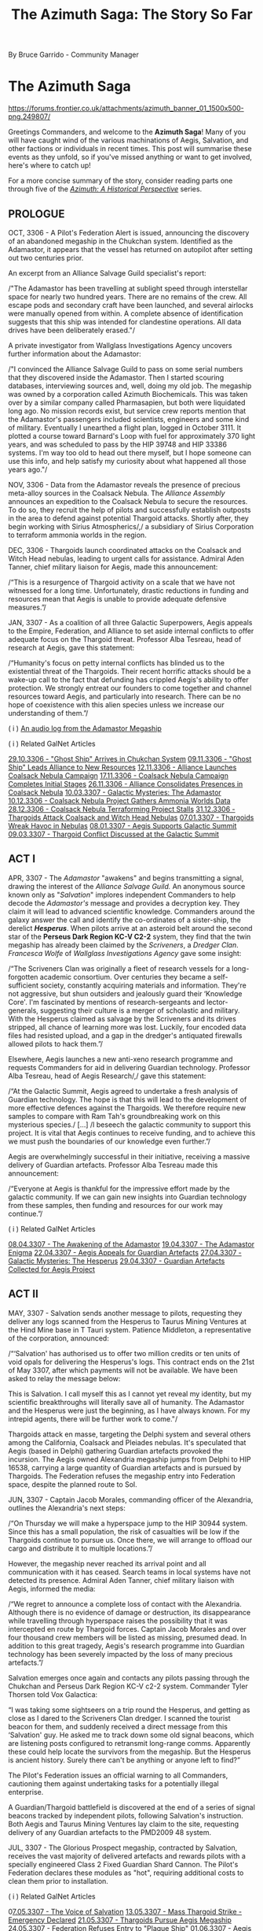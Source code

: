 :PROPERTIES:
:ID:       7f7abea1-2850-485b-b546-f8c3ad3e1fd7
:ROAM_REFS: https://forums.frontier.co.uk/threads/the-azimuth-saga-the-story-so-far.585804/
:END:
#+title: The Azimuth Saga: The Story So Far

By Bruce Garrido - Community Manager
* The Azimuth Saga

[[https://forums.frontier.co.uk/attachments/azimuth_banner_01_1500x500-png.249807/]]

[[file:img/salavation/azimuth_banner.png]]

Greetings Commanders, and welcome to the *Azimuth Saga*! Many of you
will have caught wind of the various machinations of Aegis, Salvation,
and other factions or individuals in recent times. This post will
summarise these events as they unfold, so if you've missed anything or
want to get involved, here's where to catch up!

For a more concise summary of the story, consider reading parts one
through five of the [[https://www.elitedangerous.com/news/galnet/azimuth-historical-perspective-part-one][/Azimuth: A Historical Perspective/]] series.

** PROLOGUE

OCT, 3306 - A Pilot's Federation Alert is issued, announcing the
discovery of an abandoned megaship in the Chukchan system. Identified as
the Adamastor, it appears that the vessel has returned on autopilot
after setting out two centuries prior.

An excerpt from an Alliance Salvage Guild specialist's report:

/"The Adamastor has been travelling at sublight speed through
interstellar space for nearly two hundred years. There are no remains of
the crew. All escape pods and secondary craft have been launched, and
several airlocks were manually opened from within. A complete absence of
identification suggests that this ship was intended for clandestine
operations. All data drives have been deliberately erased."/

A private investigator from Wallglass Investigations Agency uncovers
further information about the Adamastor:

/"I convinced the Alliance Salvage Guild to pass on some serial numbers
that they discovered inside the Adamastor. Then I started scouring
databases, interviewing sources and, well, doing my old job. The
megaship was owned by a corporation called Azimuth Biochemicals. This
was taken over by a similar company called Pharmasapien, but both were
liquidated long ago. No mission records exist, but service crew reports
mention that the Adamastor's passengers included scientists, engineers
and some kind of military. Eventually I unearthed a flight plan, logged
in October 3111. It plotted a course toward Barnard's Loop with fuel for
approximately 370 light years, and was scheduled to pass by the HIP
39748 and HIP 33386 systems. I'm way too old to head out there myself,
but l hope someone can use this info, and help satisfy my curiosity
about what happened all those years ago."/

NOV, 3306 - Data from the Adamastor reveals the presence of precious
meta-alloy sources in the Coalsack Nebula. The /Alliance Assembly/
announces an expedition to the Coalsack Nebula to secure the resources.
To do so, they recruit the help of pilots and successfully establish
outposts in the area to defend against potential Thargoid attacks.
Shortly after, they begin working with Sirius Atmospherics/,/ a
subsidiary of Sirius Corporation to terraform ammonia worlds in the
region. 

DEC, 3306 - Thargoids launch coordinated attacks on the Coalsack and
Witch Head nebulas, leading to urgent calls for assistance. Admiral Aden
Tanner, chief military liaison for Aegis, made this announcement:

/“This is a resurgence of Thargoid activity on a scale that we have not
witnessed for a long time. Unfortunately, drastic reductions in funding
and resources mean that Aegis is unable to provide adequate defensive
measures.”/

JAN, 3307 - As a coalition of all three Galactic Superpowers, Aegis
appeals to the Empire, Federation, and Alliance to set aside internal
conflicts to offer adequate focus on the Thargoid threat. Professor Alba
Tesreau, head of research at Aegis, gave this statement:

/“Humanity's focus on petty internal conflicts has blinded us to the
existential threat of the Thargoids. Their recent horrific attacks
should be a wake-up call to the fact that defunding has crippled Aegis's
ability to offer protection. We strongly entreat our founders to come
together and channel resources toward Aegis, and particularly into
research. There can be no hope of coexistence with this alien species
unless we increase our understanding of them.”/

( i )
[[https://twitter.com/EliteDangerous/status/1321500318434238465][An
audio log from the Adamastor Megaship]]

( i ) Related GalNet Articles

[[https://community.elitedangerous.com/galnet/uid/5f9aabdbc0aca338d54b3b26][29.10.3306 -
"Ghost Ship" Arrives in Chukchan System]]
[[https://community.elitedangerous.com/galnet/uid/5fa9414b90105502c940b29e][09.11.3306 -
"Ghost Ship" Leads Alliance to New Resources]]
[[https://community.elitedangerous.com/galnet/uid/5fad30af5a969760ae1f0575][12.11.3306 -
Alliance Launches Coalsack Nebula Campaign]]
[[https://community.elitedangerous.com/galnet/uid/5fb3df3febf97257d65b75e6][17.11.3306 -
Coalsack Nebula Campaign Completes Initial Stages]]
[[https://community.elitedangerous.com/galnet/uid/5fbf96fc99b5ca022a45f285][26.11.3306 -
Alliance Consolidates Presences in Coalsack Nebula]]
[[https://www.elitedangerous.com/news/galnet/galactic-mysteries-adamastor][10.03.3307 - Galactic Mysteries: The Adamastor]]
[[https://www.elitedangerous.com/news/galnet/coalsack-nebula-project-gathers-ammonia-worlds-data][10.12.3306 -
Coalsack Nebula Project Gathers Ammonia Worlds Data]]
[[https://www.elitedangerous.com/news/galnet/coalsack-nebula-terraforming-project-stalls][28.12.3306 -
Coalsack Nebula Terraforming Project Stalls]]
[[https://www.elitedangerous.com/news/galnet/thargoids-attack-coalsack-and-witch-head-nebulas][31.12.3306 -
Thargoids Attack Coalsack and Witch Head Nebulas]]
[[https://www.elitedangerous.com/news/galnet/thargoids-wreak-havoc-nebulas][07.01.3307 -
Thargoids Wreak Havoc in Nebulas]]
[[https://www.elitedangerous.com/news/galnet/aegis-supports-galactic-summit][08.01.3307 -
Aegis Supports Galactic Summit]]
[[https://www.elitedangerous.com/news/galnet/thargoid-conflict-discussed-galactic-summit][09.03.3307 -
Thargoid Conflict Discussed at the Galactic Summit]]

** ACT I

APR, 3307 - The /Adamastor/ "awakens" and begins transmitting a signal,
drawing the interest of the /Alliance Salvage Guild./ An anonymous
source known only as "/Salvation/" implores independent Commanders to
help decode the /Adamastor's/ message and provides a decryption key.
They claim it will lead to advanced scientific knowledge. Commanders
around the galaxy answer the call and identify the co-ordinates of a
sister-ship, the derelict /*Hesperus*/. When pilots arrive at an
asteroid belt around the second star of the *Perseus Dark Region KC-V
C2-2* system, they find that the twin megaship has already been claimed
by the /Scriveners/, a /Dredger Clan/. /Francesca Wolfe/ of /Wallglass
Investigations Agency/ gave some insight:

/“The Scriveners Clan was originally a fleet of research vessels for a
long-forgotten academic consortium. Over centuries they became a
self-sufficient society, constantly acquiring materials and information.
They're not aggressive, but shun outsiders and jealously guard their
‘Knowledge Core'. I'm fascinated by mentions of research-sergeants and
lector-generals, suggesting their culture is a merger of scholastic and
military. With the Hesperus claimed as salvage by the Scriveners and its
drives stripped, all chance of learning more was lost. Luckily, four
encoded data files had resisted upload, and a gap in the dredger's
antiquated firewalls allowed pilots to hack them.”/

Elsewhere, Aegis launches a new anti-xeno research programme and
requests Commanders for aid in delivering Guardian technology. Professor
Alba Tesreau, head of Aegis Research/,/ gave this statement:

/“At the Galactic Summit, Aegis agreed to undertake a fresh analysis of
Guardian technology. The hope is that this will lead to the development
of more effective defences against the Thargoids. We therefore require
new samples to compare with Ram Tah's groundbreaking work on this
mysterious species./ [...] /I beseech the galactic community to support
this project. It is vital that Aegis continues to receive funding, and
to achieve this we must push the boundaries of our knowledge even
further.”/

Aegis are overwhelmingly successful in their initiative, receiving a
massive delivery of Guardian artefacts. Professor Alba Tesreau made this
announcement:

/“Everyone at Aegis is thankful for the impressive effort made by the
galactic community. If we can gain new insights into Guardian technology
from these samples, then funding and resources for our work may
continue.”/

( i ) Related GalNet Articles

[[https://www.elitedangerous.com/news/galnet/awakening-adamastor][08.04.3307 -
The Awakening of the Adamastor]]
[[https://www.elitedangerous.com/news/galnet/adamastor-enigma][19.04.3307 -
The Adamastor Enigma]]
[[https://www.elitedangerous.com/news/galnet/aegis-appeals-guardian-artefacts][22.04.3307 -
Aegis Appeals for Guardian Artefacts]]
[[https://www.elitedangerous.com/news/galnet/galactic-mysteries-hesperus][27.04.3307 -
Galactic Mysteries: The Hesperus]]
[[https://www.elitedangerous.com/news/galnet/guardian-artefacts-collected-aegis-project][29.04.3307 -
Guardian Artefacts Collected for Aegis Project]]

** ACT II

MAY, 3307 - Salvation sends another message to pilots, requesting they
deliver any logs scanned from the Hesperus to Taurus Mining Ventures at
the Hind Mine base in T Tauri system. Patience Middleton, a
representative of the corporation, announced:

/“‘Salvation' has authorised us to offer two million credits or ten
units of void opals for delivering the Hesperus's logs. This contract
ends on the 21st of May 3307, after which payments will not be
available. We have been asked to relay the message below:

This is Salvation. I call myself this as I cannot yet reveal my
identity, but my scientific breakthroughs will literally save all of
humanity. The Adamastor and the Hesperus were just the beginning, as I
have always known. For my intrepid agents, there will be further work to
come."/

Thargoids attack en masse, targeting the Delphi system and several
others among the California, Coalsack and Pleiades nebulas. It's
speculated that Aegis (based in Delphi) gathering Guardian artefacts
provoked the incursion. The Aegis owned Alexandria megaship jumps from
Delphi to HIP 16538, carrying a large quantity of Guardian artefacts and
is pursued by Thargoids. The Federation refuses the megaship entry into
Federation space, despite the planned route to Sol.

JUN, 3307 - Captain Jacob Morales, commanding officer of the Alexandria,
outlines the Alexandria's next steps:

/“On Thursday we will make a hyperspace jump to the HIP 30944 system.
Since this has a small population, the risk of casualties will be low if
the Thargoids continue to pursue us. Once there, we will arrange to
offload our cargo and distribute it to multiple locations.”/

However, the megaship never reached its arrival point and all
communication with it has ceased. Search teams in local systems have not
detected its presence. Admiral Aden Tanner, chief military liaison with
Aegis, informed the media:

/“We regret to announce a complete loss of contact with the Alexandria.
Although there is no evidence of damage or destruction, its
disappearance while travelling through hyperspace raises the possibility
that it was intercepted en route by Thargoid forces. Captain Jacob
Morales and over four thousand crew members will be listed as missing,
presumed dead. In addition to this great tragedy, Aegis's research
programme into Guardian technology has been severely impacted by the
loss of many precious artefacts.”/

Salvation emerges once again and contacts any pilots passing through the
Chukchan and Perseus Dark Region KC-V c2-2 system. Commander Tyler
Thorsen told Vox Galactica:

“I was taking some sightseers on a trip round the Hesperus, and getting
as close as I dared to the Scriveners Clan dredger. I scanned the
tourist beacon for them, and suddenly received a direct message from
this ‘Salvation' guy. He asked me to track down some old signal beacons,
which are listening posts configured to retransmit long-range comms.
Apparently these could help locate the survivors from the megaship. But
the Hesperus is ancient history. Surely there can't be anything or
anyone left to find?”

The Pilot's Federation issues an official warning to all Commanders,
cautioning them against undertaking tasks for a potentially illegal
enterprise.

A Guardian/Thargoid battlefield is discovered at the end of a series of
signal beacons tracked by independent pilots, following Salvation's
instruction. Both Aegis and Taurus Mining Ventures lay claim to the
site, requesting delivery of any Guardian artefacts to the PMD2009 48
system.

JUL, 3307 - The Glorious Prospect megaship, contracted by Salvation,
receives the vast majority of delivered artefacts and rewards pilots
with a specially engineered Class 2 Fixed Guardian Shard Cannon. The
Pilot's Federation declares these modules as "hot", requiring additional
costs to clean them prior to installation.

( i ) Related GalNet Articles

0[[https://www.elitedangerous.com/news/galnet/voice-salvation][7.05.3307 -
The Voice of Salvation]]
[[https://www.elitedangerous.com/news/galnet/mass-thargoid-strike-emergency-declared][13.05.3307 -
Mass Thargoid Strike - Emergency Declared]]
[[https://www.elitedangerous.com/news/galnet/thargoids-pursue-aegis-megaship][21.05.3307 -
Thargoids Pursue Aegis Megaship]]
[[https://www.elitedangerous.com/news/galnet/federation-refuses-entry-plague-ship][24.05.3307 -
Federation Refuses Entry to "Plague Ship"]]
[[https://www.elitedangerous.com/news/galnet/aegis-megaship-prepares-escape-thargoids][01.06.3307 -
Aegis Megaship Prepares to Escape Thargoids]]
[[https://www.elitedangerous.com/news/galnet/aegis-megaship-vanishes-hyperspace][04.06.3307 -
Aegis Megaship Vanishes in Hyperspace]]
[[https://www.elitedangerous.com/news/galnet/legacy-hesperus][11.06.3307 - The Legacy of the Hesperus]]
[[https://www.elitedangerous.com/news/galnet/guardian-thargoid-battlefield-discovered][18.06.3307 -
Guardian-Thargoid Battlefield Discovered]]
[[https://www.elitedangerous.com/news/galnet/aegis-and-salvation-compete-guardian-artefacts][24.06.3307 -
Aegis and "Salvation" Compete for Guardian Artefacts]]
[[https://www.elitedangerous.com/news/galnet/salvation-eclipses-aegis-obtain-guardian-artefacts][01.07.3307 -
"Salvation" Eclipses Aegis to Obtain Guardian Artefacts]]

** ACT III

JUL, 3307 - The Scriveners clan Dredger leaves the system where the
Hesperus is located. Erik Gunnarson of Wallglass Investigations Agency
speculates:

/“When the Scriveners laid claim to the Hesperus, I expected only a
cloud of fragments would remain. But their salvage operation has been
prematurely abandoned, after stripping the megaship's innards and
leaving behind a mostly intact hull. Why have they done this? Perhaps
because this particular dredger clan avoids outsiders./ [...]
/Alternatively, the Scriveners detected richer pickings elsewhere --
either fresh resources for the dredger to consume or new information for
their ‘Knowledge Core'. In theory they could still be tracked down as
their vessel's hyperdrive has a similar range to modern-day fleet
carriers.”/

Aegis is partly suspended as an inquiry into the disappearance of the
Alexandria megaship goes underway. While the Alliance, Empire and
Federation jointly ordered the inquiry, they maintain that Aegis plays a
vital defensive role against the Thargoids.

Independent pilots supported the Far God cult by delivering commodities
to the Panjabell system, including auto fabricators, emergency power
cells and insulating membrane. It's believed these will be used to
outfit megaships "the Perdition" and "the Sacrosanct" due to be
populated by the Thargoid-worshipping cultists. Earlier in the month,
Wallglass Investigations Agency examined the cult in a GalNet article.

AUG, 3307 - The Far God cult megaship 'The Testament' embarks on a
voyage throughout the core systems to convert new followers.

/“The masses are deaf to the voice of the Far God. What you see as alien
monsters, we view as messengers from a very real multi-dimensional
being. The Testament will help us carry the word of Its imminent
arrival.”

~ The Second Witness of the Seventieth Chapter/

The two remaining megaships, 'The Perdition' and 'The Sacrosanct' are
prepared for long-range journeys. It's believed they will take cultists
on a pilgrimage to the Far God.

Aegis are investigated by an independent board of inquiry to establish
the reason for its recent failures and several prominent figures within
the organisation resign.

/“We will be raising issues of culpability, specifically whether the
concentration of Guardian artefacts aboard the Alexandria directly led
to systems coming under Thargoid attack. Other incidents will be
reviewed to identify possible grounds for negligence.”

~ Dr Paul Baumann, chair of the board of inquiry/

Shortly after, the findings of the report are leaked to journalists. Dr
Paul Baumann states that only the final report should be considered
official. In the meantime, Vox Galactical journalist Alexei Keel shared
the leaked versions contents:

/“The leaked files outline a pattern of poor internal organisation and
negligence. One claim is that Aegis accepted its heavy reliance on
independent pilots entering combat situations against the Thargoids.

A lack of technological breakthroughs since the first generation of AX
weaponry is also criticised. Professor Tesreau, who has since resigned,
is singled out for prioritising communication with the Thargoids rather
than developing quickly deployed defences.”

Interview transcripts show that some Aegis personnel consider the
inquiry itself to be part of a larger agenda. A recurring claim is that
the superpowers directly contributed to Aegis's inefficiency by reducing
funding, and are now scapegoating Aegis management for a lack of
progress.”/

A timer on the mysterious "Hyford's Cache" expires, releasing a message
that reveals the location of Oaken Point - an abandoned settlement in
the Pleiades. Independent pilots discover audio logs at that location
regarding a "Project Seraph" which sought to integrate a human pilot
with a Thargoid ship. Following the trail, pilots discover that a test
subject, "D-2" managed to escape with the help of someone working at
Oaken Point following a string of failures in the experiments. Further
logs make reference to "The Witch" and Azimuth.

/"Our timeframe is likely to be slashed, of course. I fear our limited
success is worth a few more years at best. The Witch will not be pleased
with the lack of tangible results, despite our initial progress.

Still, one must remain optimistic. Our understanding of Thargoid
interface mechanisms has improved considerably. Plenty of enhanced test
subjects remain in our care. Dr Tao is writing a paper discussing their
surgical procedures which should greatly benefit Azimuth's medtech
department."

~ Professor Thomas Dorne/

Beacons in HIP 26176 and Col 69 Sector JI-I c10-4 contain further
information, revealing a third beacon and ultimately access to a second
research location. Anyone searching for further information on Project
Seraph is encouraged to proceed with caution.

SEP, 3307 - Prime Minister Edmund Mahon comments on the Aegis inquiry:

/“The greatest regret of my career is that I was unable to formalise the
Sirius Treaty at the Galactic Summit. This would have revolutionised
Aegis by providing the commitment and resources it deserves, sparing it
the indignity of a public inquiry.”

“The Nine Martyrs attacks prevented that historic occasion, of course,
but the Sirius Treaty itself remains viable. I'd be happy to ratify it
on behalf of the Alliance if we can convince the other signatories that
defending humanity from the Thargoid threat should be our utmost
priority.”/

The anonymous figure known as Salvation claims that Thargoid forces will
attack the Cornsar system. The following message was received by all
major newsfeeds:

/“This is Salvation. Authorities in the Cornsar system must evacuate the
local population immediately. I believe a Thargoid invasion of the
system is imminent. I became aware of this danger while developing a new
interstellar xeno-detection network, which will be far superior to Eagle
Eye. Although the network is not fully complete, we cannot dismiss this
report as a false reading. Cornsar must act now.”/

Carter Armstrong, Aegis chief administrator has this to say:

/“Aegis cannot validate this claim. There is no indication of a Thargoid
presence in the vicinity, and Cornsar is too far from their known
territories to be a viable target. As most of our operations are
suspended due to the public inquiry, we cannot dedicate any resources to
investigate further.”/

( i ) Related GalNet Articles

[[https://www.elitedangerous.com/news/galnet/scriveners-clan-abandons-hesperus][09.07.3307 -
Scriveners Clan Abandons the Hesperus]]
[[https://www.elitedangerous.com/news/galnet/galactic-mysteries-far-god-cult][19.07.3307 -
Galactic Mysteries: The Far God Cult]]
[[https://www.elitedangerous.com/news/galnet/aegis-investigated-after-megaship-loss][27.07.3307 -
Aegis Investigated After Megaship Loss]]
[[https://www.elitedangerous.com/news/galnet/far-god-megaship-initiative-concludes][29.07.3307 -
Far God Megaship Initiative Concludes]]
[[https://www.elitedangerous.com/news/galnet/thargoid-cultists-prepare-religious-voyages][06.08.3307 - Thargoid Cultists Prepare for Religious Voyages]]
[[https://www.elitedangerous.com/news/galnet/aegis-probed-board-inquiry][11.08.3307 -
Aegis Probed by Board of Inquiry]]
[[https://www.elitedangerous.com/news/galnet/leaked-report-exposes-aegis-failures][17.08.3307 -
Leaked Report Exposes Aegis Failures]]
[[https://www.elitedangerous.com/news/galnet/hyfords-cache-reveals-mysterious-project][31.08.3307 -
Hyford's Cache Reveals Mysterious Project]]
[[https://www.elitedangerous.com/news/galnet/mahon-sirius-treaty-would-save-aegis][07.09.3307 -
Mahon: Sirius Treaty Would Save Aegis]]
[[https://www.elitedangerous.com/news/galnet/salvation-warns-thargoid-strike][14.09.3307 -
Salvation Warns of Thargoid Strike]]

** ACT IV

SEP, 3307 - Thargoids attack the Cornsar system, devastating two
stations located in-system. Aegis, who didn't recogise Salvation's
warnings as legitimate, are unprepared and unable to respond. In
response, the Pilot's Federation call on all Commanders who are
available to help.

As the battle rages in Cornsar, the Thargoid ships unexpectedly withdraw
into Witchspace. Chadwick Port and Ito market sustain heavy damage as
evacuation, rescue and reparation initiatives go underway.

Crashed Thargoid vessels are discovered on bodies in the Cornsar system,
confirmed by Aegis' observation teams. However, no official explanation
is offered. Shortly after, Salvation claims credit for the Thargoid
retreat:

/“This is Salvation. The Thargoid invasion of Cornsar has now been
repulsed, thanks to prototype anti-xeno weaponry that I have been
developing for some time. I have achieved what Aegis could not -- an
effective deterrent against the alien threat.”/

Vox Galactica's freelance journalist Alexei Keel releases a special
report:

/“To deliver vital components for his mysterious anti-xeno weapon,
Salvation once again recruited independent pilots, directly messaging
those who had performed tasks for him before. However, this time a
counter-initiative was formed by those who did not trust his
motivations. It was also supported by believers in non-aggression
against the Thargoids, and others who feared that the weapon might
endanger Cornsar's population....

...Aegis is investigating the Cornsar incident, but with faith in that
organisation at an all-time low, individual Commanders are now taking
matters into their own hands. Time will tell if Salvation's ambition to
replace Aegis is a noble goal, or if we are replacing the devil we know
with a darker demon.”/

Salvation goes on to contact players who supplied "Basic Medicines" to
Cornsar and invites them to the Mbooni system. A Megaship located there
has a Tech Broken contact who provides pilots who seek them uniquely
engineered Anti-Xeno combat weapons.

( i ) Related GalNet Articles

[[https://www.elitedangerous.com/news/galnet/thargoid-strike-follows-salvations-prediction][16.09.3307 -
Thargoid Strike Follows Salvation's Prediction]]
[[https://www.elitedangerous.com/news/galnet/thargoids-vanish-cornsar-system][20.09.3307 - Thargoids Vanish From Cornsar System]]
[[https://www.elitedangerous.com/news/galnet/salvation-takes-credit-repelling-thargoids][22.09.3307 -
Salvation Takes Credit For Repelling Thargoids]]
[[https://www.elitedangerous.com/news/galnet/salvation-friend-or-foe][27.09.3307 -
Salvation: Friend Or Foe?]]

** ACT V

OCT, 3307 - A large number of Thargoid ships invade the Pleiades, Witch
Head, Calnifornia and Coalsack nebulae. Thousands of casualties are
estimated while Aegis are unable to assist:

/"...the Baumann Report has tied our hands"

~ Admiral Aden Tanner/

The Taurus Mining Ventures megaship, Bright Sentinel moves to the Merope
system at Salvations request. Tech brokers on board offer
Guardian-hybrid plasma chargers at discount to support the anti-xeno
effort.

NOV, 3307 - Aegis Admiral, Aden Tanner called for the organisatin to
reject the public inquiry's shutdown and take action against Salvation.
He cites the distribution of unlicensed weapons technology distribution
as being designed to provoke the Thargoids, risking millions of lives.
Patience Middleton of Taurus Mining Ventures said that threats to gain
access to Hind Mine asteroid base had no legal standing. Aegis
leadership condemns Tanner's actions and order him to depart the T Tauri
system.

A long-lost research facility was discovered in the Snake Sector GW-W
c1-1 system following a distress signal picked up by a megaship forming
the Colonia Bridge. The source was later identified as Holloway
Bioscience Facility 15 on moon 5 b. The Holloway Bioscience Institute
refused to comment on rumours that the facility's original crew
encountered a previously unidentified life form.

A rogue Aegis Defense force initiates conflict with Taurus Mining
Ventures in the T Tauri system. The force, led by Admiral Aden Tanner is
helmed by the Musashi Megaship, contrary to orders from Aegis
leadership. However, some speculate that the Admiral has tacit support
from many members of the organisation. Taurus Mining Ventures declare
the attack illegal and claim it will jeopardise important work which is
in the galactic community's best interests. The conflict ends in Taurus
Mining Venture's favour and Admiral Tanner is held in custody with Aegis
internal security teams.

Admiral Aden Tanner and the crew of the Musashi megaship are placed on
trial for attacking Salvation's allies. He stands formally accused of
mutiny and unlawful military action. In face of dishonourable discharge
and lifetime imprisonment, Admiral Tanner claims the Salvation's
anti-xeno superweapon deployed in the Cornsar system has triggered an
increase in Thargoid attacks.

Vox Galactica feature a report from freelance war correspondent Ernest
Rios:

/"Multiple starports have been crippled by Thargoid attacks in recent
weeks, with anti-xeno squadrons struggling to protect them. Many
Commanders told me that this latest wave is proving unusually difficult
to repel, with a steady stream of reinforcements replacing those alien
vessels destroyed in battle."/

( i ) Related GalNet Articles

[[https://www.elitedangerous.com/news/galnet/thargoid-fleets-invade-nebula-systems][28.10.3307 -
Thargoid Fleets Invade Nebula Systems]]
[[https://www.elitedangerous.com/news/galnet/aegis-leader-opposes-salvation][05.11.3307 -
Aegis Leader Opposes Salvation]]
[[https://www.elitedangerous.com/news/galnet/long-lost-research-facility-discovered][10.11.3307 -
Long-Lost Research Facility Discovered]]
[[https://www.elitedangerous.com/news/galnet/aegis-renegades-attack-salvations-allies][11.11.3307 -
Aegis Renegades Attack Salvation's Allies]]
[[https://www.elitedangerous.com/news/galnet/salvations-allies-triumph-t-tauri-system][18.11.3307 -
Salvation's Allies Triumph in T Tauri System]]
[[https://www.elitedangerous.com/news/galnet/aegis-renegades-face-criminal-charges][29.11.3307 -
Aegis Renegades Face Criminal Charges]]
[[https://www.elitedangerous.com/news/galnet/thargoid-invasion-nebula-systems-intensifies][30.11.3307 -
Thargoid Invasion of Nebula Systems Intensifies]]

** ACT VI

DEC, 3307 - Commodore Morag Halloran becomes the new commanding officer
of Aegis' Musashi Megaship. Her first transmission from this post
acknowledges Salvation's anticipation of Thargoid attacks in the Maia,
Merope and Delphi systems and calls for deliveries of classified
experimental equipment. Commodore Halloran is one of hundreds of naval
officers to resign their commissions to offer their services to
Salvation in an effort to defeat the Thargoids. The experimental
equipment goes on to develop large-scale weapons according to Salvations
designs for disrupting Thargoid technology. The superweapons go on to
clear most Thargoid vessels from Delphia, Maia and Merope, reminiscent
of events in Cornsar:

"/This is Halloran. Operation Tri-hammer has concluded with a code
white-three-alpha. Estimated target destruction in Delphi is at 27%,
with full dispersal of 98% of remaining hostiles. Scans underway for
non-combatant disruption or casualties. Maia and Merope data to be
submitted immediately to central analytics.”/

Meanwhile, the Alliance Assembly, Federal Congress, and Imperial Senate
acknowledge the loss of military personnel to Salvation's cause. While
efforts are made to prevent further losses, rumours abound that
concessions may include official support for Salvation's anti-xeno
activities.

The Coalsack, Pleiades and Witch Head nebulas continue to see an influx
of Thargoid vessels. Freelance war correspondent Ernesto Rios reports
for Vox Galactica:

/“Over the last few months, Thargoid ships have appeared in over two
dozen populated systems including Shenve, Pleiades Sector IH-V c2-5 and
Coalsack Sector VU-O b6-6. All are in the vicinity of nebulas, which
seem to be favoured by the Thargoids.”/

( i ) Related GalNet Articles

[[https://www.elitedangerous.com/news/galnet/support-salvations-counterstrike-against-thargoids][09.12.3307 -
Support Salvation's Counterstrike Against the Thargoids]]
14.12.3307 - Thargoids Repulsed From Three Systems
[[https://www.elitedangerous.com/news/galnet/triumph-salvation][15.12.3307 -
The Triumph of Salvation]]
[[https://www.elitedangerous.com/news/galnet/salvation-recruits-naval-crews][17.12.3307 -
Salvation Recruits Naval Crews]]
[[https://www.elitedangerous.com/news/galnet/thargoid-presence-persists-multiple-systems][21.12.3307 -
Thargoid Presence Persists in Multiple Systems]]

** ACT VII

JAN, 3308 - The independent inquiry into Aegis concludes with
recommendation to close the orginisation. Notably, the Baumann Report
does not mention Salvation or suggest a replacement for Aegis.

/"...the loss of the megaship Alexandria and the illegal attack against
Hind Mine are both catastrophes that could have been anticipated and
prevented. This board cannot in all conscience recommend any scenario
that might enable further loss of life in Aegis's name.”

~ Dr Paul Baumann/

The Alliance, Empire and Federation accept the recommendation and shut
down Aegis permanently. To make up for the closure, the Empire dedicated
to an increased military budget for the Imperial Navy, the Federation
creates a new naval strike force and the Alliance Defence Force commits
to working with the Sirius Navy.

Xenological research laboratories set up by Professor Alba Tesreau will
now transfer their work to specialist departments in the Holloway
Bioscience Institute, Imperial Science Academy and Olympus Village
University.

The Aegis Megaship Alexendria is discovered in the Wregoe TC-X B29-0
system after vanishing seven months prior. According to witnesses, its
remains are scattered across the rings of planet 2 A and no Guardian
Relics or survivors are found.

/“We can now prove that the Alexandria's loss was not caused by
negligence, as claimed by the Baumann Report. In reality, the megaship
was snared in a trap laid by an organised quasi-military force.

Furthermore, Captain Morales discovered that the raiders worked for
someone they referred to as ‘the Witch'. That name was mentioned in logs
discovered at HIP 22460 regarding Project Seraph -- vile experiments
perpetrated by Azimuth researchers to install human test pilots into
Thargoid vessels.

This evidence suggests that Azimuth Biochemicals has survived in some
form over the last two hundred years, and remains focused on aggressive
xenological research. Aegis must be reinstated immediately to counter
this dangerous organisation before more lives are lost.”

~ Chief Administrator Carter Armstrong on behalf of Aegis./

FEB, 3308 - Shutdown procedures for Aegis go ahead despite the
organisation warning that Azimuth has returned. Conrad Sterling reported
on the situation for Vox Galactica:

/“We now know that the Alexandria megaship was targeted by a hostile
force that could be Azimuth Biochemicals, the 200-year-old corporation
which owned the Adamastor and Hesperus. In the face of this new
evidence, Aegis leaders have petitioned for it to be reinstated.”/

The HIP 12314, Dan, and Nauni systems come under heavy Thargoid attack.
The Superpower's alternatives to Aegis are not yet formed so independent
pilot's are called to aid. Commodore Morag Halloran, now Salvation's
military coordinator, states that the most efficient use of their time
is further anti-xeno superweapon development rather than "small-scale
engagement".

The leader of Aegis formally petition the three superpowers to reform
the organisation in light of alternatives struggling to get off the
ground.

Dr Ruben Carpenter, head of Taurus Mining Venture's research division
states detection of unusual radioactive signatures in Synuefe CE-R c21-6
and their intent to perform an analysis of any mineable materials. They
go on to subcontract independent pilots to help gather the resources. An
independent journal, The Empirical, notes that the signatures have not
been verified by secondary sources.

Salvation receives further military support from each of the superpowers
in addition to assistance in intelligence, logistics and security:

/“Most of us are here because it feels like Salvation is the only one
taking the fight to the Thargoids. Now that Aegis is as good as gone,
he's our best hope for stopping these aliens before they wipe us all
out.”

~ Lieutenant Andrew Jones, recent Salvation volunteer/

Overwhelming numbers of Thargoid vessels invade the Didio, Novas and
Sosong systems. With Aegis officially disbanded and the Imperial Navy,
Federal Navy and Alliance Defence Force unable to quickly mount a
defence, local factions send out emergency calls for assistance from
independent pilots.

MAY, 3308 - The invading Thargoid forces in the Didio, Novas and Sosong
systems have been completely repelled by Salvation.

Vox Galactica journalist Jade Sanderlyn published this account:

“We've received confirmation from Commodore Morag Halloran that three
anti-xeno superweapons were activated in Didio, Novas and Sosong. This
caused the Thargoid fleets in all three systems to immediately withdraw
into hyperspace.”

The anonymous scientist Salvation has made a statement following his
latest success against the Thargoids.

“This is Salvation. The deployment of my anti-xeno superweapons in the
Didio, Novas and Sosong systems was highly effective, just as I
anticipated. Billions of lives were undoubtedly saved as a result.”

“Due to support from the Alliance, Empire and Federation, we have made a
major breakthrough in utilising Guardian-based technology. Construction
of the next generation of superweapons has already begun. These will
allow us to deliver a truly overwhelming strike against the Thargoid
species.”

However, an abandoned outpost in the DG Canum Venaticorum system could
reveal the true identity of the anonymous figure Salvation.

Professor Alba Tesreau, former head of research at Aegis, made a public
announcement:

“An untraceable source pointed me to the DG Canum Venaticorum system
with the question: Who is Salvation? A unique detail caught my
attention, so I requested verification from pilots who had supported
Aegis. We found a previously undiscovered research outpost once
controlled by the Intergalactic Naval Reserve Arm.”

“I believe these logs may finally reveal Salvation's real name and
background. I urge the superpowers to halt their collaboration with
Salvation while this new data is verified.”

JUNE, 3308 - The tide begins to turn on Salvation as the "truth" is
revealed

Claims that Salvation was once a senior member of Azimuth Biochemicals
who worked for INRA have led to a public outcry.

Political journalist Conrad Sterling reported on these developments for
Vox Galactica:

“Information recently uncovered in the DG Canum Venaticorum system has
been presented by Professor Alba Tesreau. It suggests that Salvation's
real name is Dr Caleb Wycherley, former vice-president of research at
Azimuth Biochemicals. According to Wycherley's personal logs, his team
contributed to the development of the controversial mycoid bioweapon
deployed by INRA during the First Thargoid War.”

“Wycherley's logs also provide evidence that he gained the nickname of
‘The Witch'. This figure has been implicated in the murderous attack on
the Alexandria megaship in June 3307 and in Project Seraph recordings
found in the HIP 26176 and HIP 22460 systems.”

“Former Aegis leadership has demanded that Salvation be arrested and
questioned over his involvement in these events, and that superpower
fleet support for Salvation's work be suspended until such questions
have been answered.”

The details of the INRA base were revealed by a victim of project SERAPH
where living subjects were grafted to Thargoid technology against their
will.

“Most of these horrific experiments ended in failure or death, but the
subject classified as D-2 escaped from Oaken Point by stowing away on a
trader's ship. Since then she has used her inside knowledge to
investigate Azimuth, confirming Aegis's belief that the corporation is
still active.”

The Alliance, Empire and Federation have responded coolly to accusations
that Salvation has hidden links to Azimuth Biochemicals and INRA.

“Salvation has always been a contentious figure, and the logs found in
the DG Canum Venaticorum system have polarised public opinion further.
Some are enraged that Salvation may have history with INRA or be
responsible for the loss of the Alexandria. Others believe Aegis's
claims to be false, a desperate attempt to save themselves."

Salvation has announced that his partner organisation Taurus Mining
Ventures is a modern incarnation of Azimuth Biochemicals.

“This is Salvation. In light of recent speculation, we are rebranding
Taurus Mining Ventures as Azimuth Biotech. My intent is to prove that
Azimuth has no further need to conceal its operations.”

The Alliance, Empire and Federation will continue collaborating with
Salvation and Azimuth Biotech on anti-xeno operations.

“We now know the truth: Azimuth not only survived, but was responsible
for many controversial activities. It contributed to the mycoid virus's
development, coordinated with Black Flight and oversaw Project Seraph.
Now, this notorious organisation enjoys the trust of all three
superpowers to eliminate the Thargoid threat.”

Salvation declares that HIP 22460 will be the stages for a decisive
strike against the Thargoids:

“This is Salvation. Construction of the Proteus Wave has officially
commenced. This version of my anti-xeno superweapon has been designed to
bring absolute victory against our adversaries.”

“HIP 22460 will serve as the final battlefield in the Thargoid war. As
with previous superweapons, we anticipate that the Guardian-based
technology incorporated within the Proteus Wave will once again attract
the Thargoids. However, this time it will eradicate the alien threat not
just from the system, but from the entire galaxy.”

A coalition of independent Commanders has been formed to destabilise
Salvation's anti-xeno organisation. They take action to slow the
progress of Azimuth Biotech in "Operation: Wych Hunt".

JULY, 3308 - Azimuth Biotech move into HIP 22460 and begin construction
of the Proteus Wave superweapon.

Azimuth Biotech's operation in HIP 22460 is publicly denounced by the
Far God cult. Meanwhile, Azimuth Biotech urgently requests deliveries of
Guardian Artefacts to the system as vital components of the Proteus Wave
superweapon. Artefacts are delivered en-masse, and shipments are
rewarded from the Heart of Taurus.

HIP 22460 is invaded by large numbers of Thargoid vessels. A ferocious
battle ensues between the invaders and naval/independent craft. A call
for reinforcements is met with strong support from prominent figures
throughout populated space while others voice their distrust.

New Federal and Imperial capital ships have arrive in HIP 22460 as
Azimuth Biotech's operation nears its conclusion. The following message
is provided to all newsfeeds for public broadcast:

“This is Salvation. The Proteus Wave's core mechanism will be fully
constructed one week from today. We will then begin integration with the
surface site on HIP 22460 10b, using designs of mine which are unique to
the superweapon's operation.”

A counter-statement regarding Azimuth Biotech is published by Professor
Alba Tesreau, former head of research at Aegis:

“The recent declaration by Director Torben Rademaker paints a false
picture of those pilots who are actively working against Azimuth
Biotech. He frames them as criminals and alien sympathisers, betraying
humanity to the Thargoids. This could not be any further from the truth.
It is Azimuth's own inhumanity that they are fighting against.”

“It's unsurprising that Salvation's focus is now on HIP 22460, given
this system has long been part of Azimuth's sinister legacy. On planet
7c is the abandoned settlement Fort Asch, where unlicensed scientists
performed monstrous experiments to link human minds with Thargoid
vessels. We know from Project Seraph's sole survivor, known as Subject
D-2, how brutal the results were.”

Salvation declares that the Proteus Wave is complete:

“This is Salvation. The core mechanism of the Proteus Wave is now fully
assembled. Under my guidance, specialists are performing checks at the
selected site on HIP 22460 10 b. Additional power capacitors are also
being installed to improve energy transfer management.”

AUGUST, 3308 - The Proteus Wave superweapon is completed and Salvation
prepares to fire.

Salvation's anti-xeno superweapon is now complete and final preparations
are underway in the HIP 22460 system.Commodore Morag Halloran, Azimuth
Biotech's military coordinator, broadcast this announcement from the
Bright Sentinel megaship:

“Salvation has confirmed that the Proteus Wave core mechanism is fully
active. Calibration inside the Thargoid structure on the surface of HIP
22460 10b has successfully concluded. Power sources derived from
Guardian designs are building to the required levels, and a final series
of safety checks are currently underway.”

“Upon detonation, the energy pulse generated by the Proteus Wave will
cause catastrophic disruption to all Thargoid biomechanical technology
within range. Every alien vessel in HIP 22460 will immediately cease to
function. Salvation predicts that the wide-ranging impact of the
superweapon will drive all Thargoids out of the core systems. In
practical terms, tomorrow will be their doomsday.”

( i ) Related GalNet Articles

[[https://www.elitedangerous.com/news/galnet/baumann-report-dismantle-aegis][12.01.3308 -
Baumann Report: 'Dismantle Aegis']]
[[https://www.elitedangerous.com/news/galnet/superpowers-plan-replace-aegis][18.01.3308 -
Superpowers Plan to Replace Aegis]]
[[https://www.elitedangerous.com/news/galnet/return-alexandria][22.01.3308 -
The Return of the Alexandria]]
[[https://www.elitedangerous.com/news/galnet/azimuth-has-survived-warns-aegis][31.01.3308 -
'Azimuth Has Survived' Warns Aegis]]

[[https://www.elitedangerous.com/news/galnet/fall-aegis][07.02.3308 -
The Fall of Aegis]]
[[https://www.elitedangerous.com/news/galnet/new-thargoid-assaults-three-systems][11.02.3308 - New Thargoid Assaults in Three Systems]]
[[https://www.elitedangerous.com/news/galnet/pilots-form-vanguard-against-thargoid-attacks][18.02.3308 -
Pilots Form Vanguard Against Thargoid Attacks]]

[[https://www.elitedangerous.com/news/galnet/aegis-demands-reinstatement][02.03.3308 -
Aegis Demands Reinstatement]]
[[https://www.elitedangerous.com/news/galnet/taurus-mining-ventures-begins-scientific-study][23.03.3308 -
Taurus Mining Ventures Begins Scientific Study]]
[[https://www.elitedangerous.com/news/galnet/taurus-prepares-mining-operation][28.03.3308 - Taurus Prepares Mining Operation]]
[[https://www.elitedangerous.com/news/galnet/taurus-mining-ventures-calls-support][31.03.3308 -
Taurus Mining Ventures Calls for Support]]

[[https://www.elitedangerous.com/news/galnet/taurus-mining-ventures-operation-concludes][07.04.3308 -
Taurus Mining Ventures Operation Concludes]]
[[https://www.elitedangerous.com/news/galnet/salvation-strengthens-bonds-superpowers][18.04.3308 -
Salvation Strengthens Bonds With Superpowers]]
[[https://www.elitedangerous.com/news/galnet/superpower-systems-overrun-thargoids][21.04.3308 -
Superpower Systems Overrun By Thargoids]]

[[https://www.elitedangerous.com/news/galnet/salvation-triggers-superweapon-victory][12.05.3308 -
Salvation Triggers Superweapon Victory]]
[[http://Salvation%27s%20War%27s%20end%20within%20reach][23.05.3308 -
Salvation's War's end within reach]]
[[https://www.elitedangerous.com/news/galnet/new-discovery-links-azimuth-inra][30.05.3308 -
New discovery links Azimuth to INRA]]

[[https://www.elitedangerous.com/news/galnet/aegis-arrest-salvation-murder][03.06.3308 -
AEGIS Arrest Salvation for murder]]
[[https://www.elitedangerous.com/news/galnet/project-seraph-victim-seeks-revenge][10.06.3308 -
Project SERAPH victim seeks revenge]]
[[https://www.elitedangerous.com/news/galnet/salvation-and-superpowers][14.06.3308 -
Salvation and the Superpowers]]
[[https://www.elitedangerous.com/news/galnet/azimuth-resurgent][20.06.3308 -
Azimuth Resurgent]]
[[https://www.elitedangerous.com/news/galnet/superpowers-stand-azimuth][22.06.3308 - Superpowers stand with Azimuth]]
[[https://www.elitedangerous.com/news/galnet/salvation-prepares-final-thargoid-battlefield][30.06.3308 -
Salvation Prepares 'Final Thargoid Battleground']]
[[https://www.elitedangerous.com/news/galnet/operation-wych-hunt-opposes-azimuth-biotech][30.06.3308 -
"Operation Wych Hunt" Opposes Azimuth Biotech]]

[[https://www.elitedangerous.com/news/galnet/far-god-cult-condemns-salvation][04.07.3308 -
Far God Cult Condemns Salvation]]
[[https://www.elitedangerous.com/news/galnet/guardian-artefacts-needed-power-superweapon][05.07.3308 -
Guardian Artefacts Needed to Power Superweapon]]
[[https://www.elitedangerous.com/news/galnet/salvation-stratagem][07.07.3308 -
The Salvation Stratagem]]
[[https://www.elitedangerous.com/news/galnet/hip-22460-receives-vital-supplies][07.07.3308 - HIP 22460 Receives Vital Supplies]]
[[https://www.elitedangerous.com/news/galnet/thargoids-launch-attack-hip-22460][08.07.3308 -
Thargoids Launch Attack in HIP 22460]]
[[https://www.elitedangerous.com/news/galnet/guardian-artefact-initiative-enters-second-phase][12.07.3308 -
Guardian Artefact Initiative Enters Second Phase]]
[[https://www.elitedangerous.com/news/galnet/battle-hip-22460][13.07.3308 -
The Battle of HIP 22460]]
[[https://www.elitedangerous.com/news/galnet/pilots-urged-defend-proteus-wave-project][14.07.3308 -
Pilots Urged to Defend the Proteus Wave Project]]
[[https://www.elitedangerous.com/news/galnet/azimuths-plan-elicits-further-reactions][15.07.3308 -
Azimuth's Plan Elicits Further Reactions]]
[[https://www.elitedangerous.com/news/galnet/xenocide-debate][18.07.3308 -
The Xenocide Debate]]
[[https://www.elitedangerous.com/news/galnet/azimuths-final-call-guardian-artefacts][19.07.3308 -
Azimuth's Final Call for Guardian Artefacts]]
[[https://www.elitedangerous.com/news/galnet/proteus-wave-approaches-completion][21.07.3308 -
Proteus Wave Approaches Completion]]
[[https://www.elitedangerous.com/news/galnet/view-front-line][22.07.3308 -
The View from the Front Line]]
[[https://www.elitedangerous.com/news/galnet/azimuth-condemns-alien-loving-resistance][25.07.3308 - Azimuth Condemns "Alien-Loving" Resistance]]
[[https://www.elitedangerous.com/news/galnet/guardian-artefact-campaign-concludes][26.07.3308 -
Guardian Artefact Campaign Concludes]]
[[https://www.elitedangerous.com/news/galnet/tesreau-highlights-azimuths-inhumanity][27.07.3308 -
Tesreau Highlight Azimuth's "Inhumanity"]]
[[https://www.elitedangerous.com/news/galnet/thargoid-salvage-operation-requires-resources][28.07.3308 -
Thargoid Salvage Operation Requires Resources]]
[[https://www.elitedangerous.com/news/galnet/superweapon-construction-completed][29.07.3308 -
Superweapon Construction Completed]]

[[https://www.elitedangerous.com/news/galnet/superpowers-commit-salvation][02.08.3308 -
Superpowers Commit to Salvation]]
[[https://www.elitedangerous.com/news/galnet/resources-supplied-xeno-retrieval-programme][04.08.3308 -
Resources Supplies to Xeno-Retrieval Programme]]
[[https://www.elitedangerous.com/news/galnet/azimuth-divides-media-opinion][05.08.3308 -
Azimuth Divides Media Opinion]]
[[https://www.elitedangerous.com/news/galnet/azimuth-claims-thargoid-doomsday-imminent][08.08.3308 -
Azimuth Claims "Thargoid Doomsday" Imminent]]
